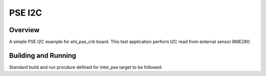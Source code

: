 .. _pse_i2c:

PSE I2C
###########

Overview
********
A simple PSE I2C example for ehl_pse_crb board.
This test application perform I2C read from external sensor BME280.

Building and Running
********************
Standard build and run procdure defined for intel_pse target to be
followed.

.. code-block:: i2c
